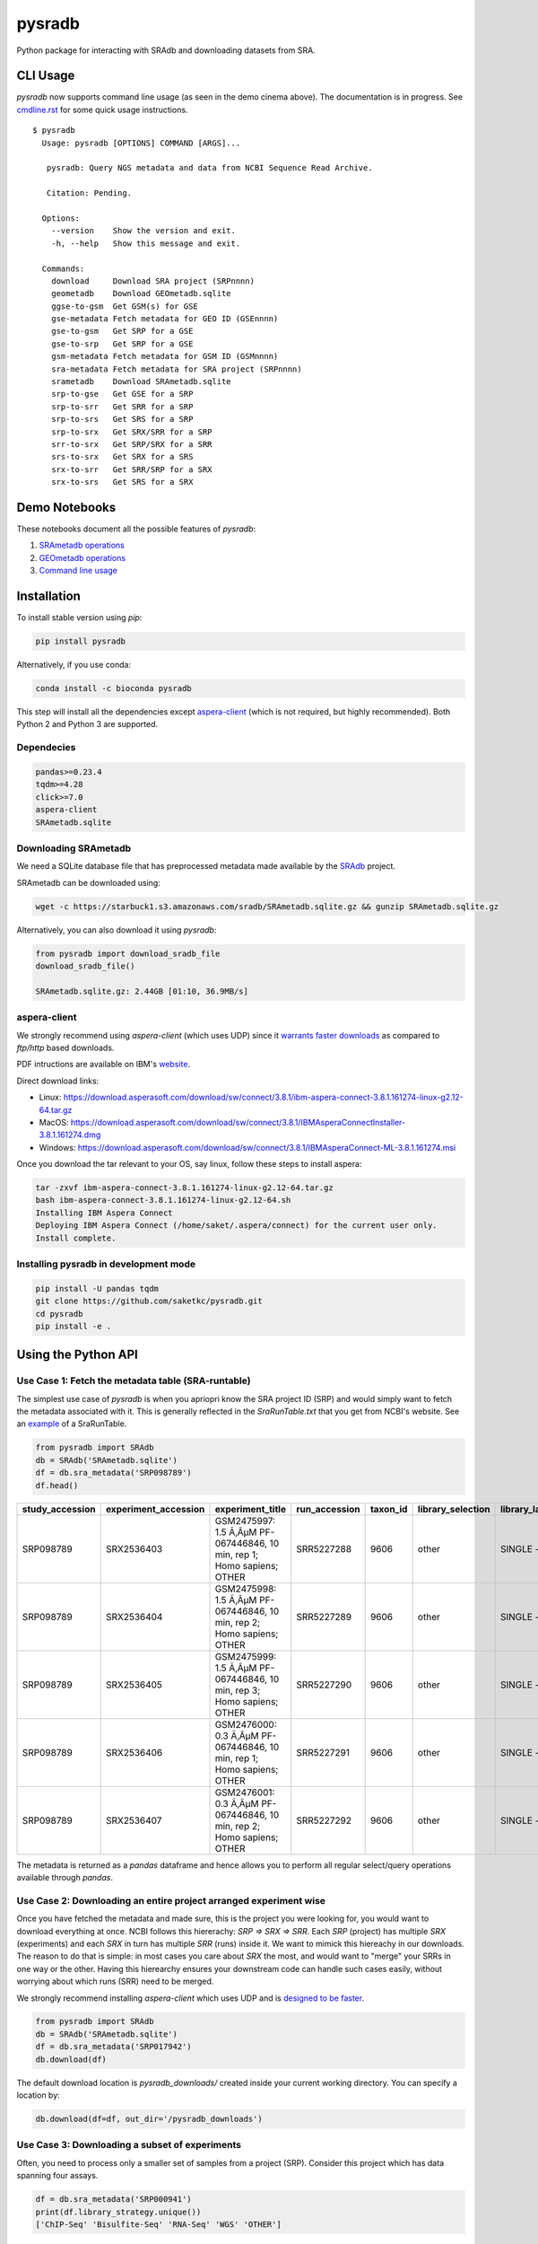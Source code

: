 #######
pysradb
#######

.. image:: https://zenodo.org/badge/159590788.svg
   :target: https://zenodo.org/badge/latestdoi/159590788

.. image:: https://img.shields.io/pypi/v/pysradb.svg?style=flat-square
        :target: https://pypi.python.org/pypi/pysradb

.. image:: https://img.shields.io/travis-ci/saketkc/pysradb.svg?style=flat-square
        :target: https://travis-ci.com/saketkc/pysradb

.. image:: https://img.shields.io/badge/install%20with-bioconda-brightgreen.svg?style=flat-square
        :target: http://bioconda.github.io/recipes/pysradb/README.html

.. image:: https://codecov.io/gh/saketkc/pysradb/branch/master/graph/badge.svg?style=flat-square
        :target: https://codecov.io/gh/saketkc/pysradb

Python package for interacting with SRAdb and downloading datasets from SRA.

.. raw:: html

    <a href="https://asciinema.org/a/0C3SjYmPTkkemldprUpdVhiKx?speed=5&autoplay=1" target="_blank"><img src="https://asciinema.org/a/0C3SjYmPTkkemldprUpdVhiKx.svg" /></a>
    
    
*********
CLI Usage
*********

`pysradb` now supports command line usage (as seen in the demo cinema above). The documentation
is in progress. See  `cmdline.rst <https://github.com/saketkc/pysradb/blob/master/docs/cmdline.rst>`_ for 
some quick usage instructions.


::

   $ pysradb
     Usage: pysradb [OPTIONS] COMMAND [ARGS]...

      pysradb: Query NGS metadata and data from NCBI Sequence Read Archive.

      Citation: Pending.

     Options:
       --version    Show the version and exit.
       -h, --help   Show this message and exit.

     Commands:
       download     Download SRA project (SRPnnnn)
       geometadb    Download GEOmetadb.sqlite
       ggse-to-gsm  Get GSM(s) for GSE
       gse-metadata Fetch metadata for GEO ID (GSEnnnn)
       gse-to-gsm   Get SRP for a GSE
       gse-to-srp   Get SRP for a GSE
       gsm-metadata Fetch metadata for GSM ID (GSMnnnn)
       sra-metadata Fetch metadata for SRA project (SRPnnnn)
       srametadb    Download SRAmetadb.sqlite
       srp-to-gse   Get GSE for a SRP
       srp-to-srr   Get SRR for a SRP
       srp-to-srs   Get SRS for a SRP
       srp-to-srx   Get SRX/SRR for a SRP
       srr-to-srx   Get SRP/SRX for a SRR
       srs-to-srx   Get SRX for a SRS
       srx-to-srr   Get SRR/SRP for a SRX
       srx-to-srs   Get SRS for a SRX



**************
Demo Notebooks
**************

These notebooks document all the possible features of `pysradb`:

1. `SRAmetadb operations <https://nbviewer.jupyter.org/github/saketkc/pysradb/blob/master/notebooks/01.SRAdb-demo.ipynb>`_
2. `GEOmetadb operations <https://nbviewer.jupyter.org/github/saketkc/pysradb/blob/master/notebooks/02.GEOmetadb-demo.ipynb>`_
3. `Command line usage <https://nbviewer.jupyter.org/github/saketkc/pysradb/blob/master/notebooks/03.CommandLine-demo.ipynb>`_


************
Installation
************


To install stable version using `pip`:

.. code-block:: bash

   pip install pysradb

Alternatively, if you use conda:

.. code-block:: bash

   conda install -c bioconda pysradb

This step will install all the dependencies except aspera-client_ (which is not required, but highly recommended).
Both Python 2 and Python 3 are supported.


Dependecies
===========

.. code-block:: bash

   pandas>=0.23.4
   tqdm>=4.28
   click>=7.0
   aspera-client
   SRAmetadb.sqlite

Downloading SRAmetadb
=====================

We need a SQLite database file that has preprocessed metadata made available by the
`SRAdb <https://bmcbioinformatics.biomedcentral.com/articles/10.1186/1471-2105-14-19>`_ project.

SRAmetadb can be downloaded using:

.. code-block:: bash

   wget -c https://starbuck1.s3.amazonaws.com/sradb/SRAmetadb.sqlite.gz && gunzip SRAmetadb.sqlite.gz

Alternatively, you can also download it using `pysradb`:


.. code-block:: python

   from pysradb import download_sradb_file
   download_sradb_file()

   SRAmetadb.sqlite.gz: 2.44GB [01:10, 36.9MB/s]


.. _aspera-client:


aspera-client
=============

We strongly recommend using `aspera-client` (which uses UDP) since it `warrants faster downloads <http://www.skullbox.net/tcpudp.php>`_ as compared to `ftp/http` based downloads.

PDF intructions are available on IBM's `website <https://downloads.asperasoft.com/connect2/>`_.

Direct download links:

- Linux: https://download.asperasoft.com/download/sw/connect/3.8.1/ibm-aspera-connect-3.8.1.161274-linux-g2.12-64.tar.gz
- MacOS: https://download.asperasoft.com/download/sw/connect/3.8.1/IBMAsperaConnectInstaller-3.8.1.161274.dmg
- Windows: https://download.asperasoft.com/download/sw/connect/3.8.1/IBMAsperaConnect-ML-3.8.1.161274.msi

Once you download the tar relevant to your OS, say linux, follow these steps to install aspera:

.. code-block:: bash

   tar -zxvf ibm-aspera-connect-3.8.1.161274-linux-g2.12-64.tar.gz
   bash ibm-aspera-connect-3.8.1.161274-linux-g2.12-64.sh
   Installing IBM Aspera Connect
   Deploying IBM Aspera Connect (/home/saket/.aspera/connect) for the current user only.
   Install complete.


Installing pysradb in development mode
======================================

.. code-block:: bash

   pip install -U pandas tqdm
   git clone https://github.com/saketkc/pysradb.git
   cd pysradb
   pip install -e .




********************
Using the Python API
********************

Use Case 1: Fetch the metadata table (SRA-runtable)
===================================================

The simplest use case of `pysradb` is when you apriopri know the SRA project ID (SRP)
and would simply want to fetch the metadata associated with it. This is generally
reflected in the `SraRunTable.txt` that you get from NCBI's website.
See an `example <https://www.ncbi.nlm.nih.gov/Traces/study/?acc=SRP098789>`_ of a SraRunTable.


.. code-block:: python

   from pysradb import SRAdb
   db = SRAdb('SRAmetadb.sqlite')
   df = db.sra_metadata('SRP098789')
   df.head()

.. table::

    ===============  ====================  ======================================================================  =============  ========  =================  ==============  ================  ==============  ============  ==========  ========  ============  ===============
    study_accession  experiment_accession                             experiment_title                             run_accession  taxon_id  library_selection  library_layout  library_strategy  library_source  library_name    bases      spots    adapter_spec  avg_read_length
    ===============  ====================  ======================================================================  =============  ========  =================  ==============  ================  ==============  ============  ==========  ========  ============  ===============
    SRP098789        SRX2536403            GSM2475997: 1.5 Ã‚ÂµM PF-067446846, 10 min, rep 1; Homo sapiens; OTHER  SRR5227288         9606  other              SINGLE -        OTHER             TRANSCRIPTOMIC                2104142750  42082855                             50
    SRP098789        SRX2536404            GSM2475998: 1.5 Ã‚ÂµM PF-067446846, 10 min, rep 2; Homo sapiens; OTHER  SRR5227289         9606  other              SINGLE -        OTHER             TRANSCRIPTOMIC                2082873050  41657461                             50
    SRP098789        SRX2536405            GSM2475999: 1.5 Ã‚ÂµM PF-067446846, 10 min, rep 3; Homo sapiens; OTHER  SRR5227290         9606  other              SINGLE -        OTHER             TRANSCRIPTOMIC                2023148650  40462973                             50
    SRP098789        SRX2536406            GSM2476000: 0.3 Ã‚ÂµM PF-067446846, 10 min, rep 1; Homo sapiens; OTHER  SRR5227291         9606  other              SINGLE -        OTHER             TRANSCRIPTOMIC                2057165950  41143319                             50
    SRP098789        SRX2536407            GSM2476001: 0.3 Ã‚ÂµM PF-067446846, 10 min, rep 2; Homo sapiens; OTHER  SRR5227292         9606  other              SINGLE -        OTHER             TRANSCRIPTOMIC                3027621850  60552437                             50
    ===============  ====================  ======================================================================  =============  ========  =================  ==============  ================  ==============  ============  ==========  ========  ============  ===============

The metadata is returned as a `pandas` dataframe and hence allows you to perform
all regular select/query operations available through `pandas`.



Use Case 2: Downloading an entire project arranged experiment wise
==================================================================

Once you have fetched the metadata and made sure, this is the project
you were looking for, you would want to download everything at once.
NCBI follows this hiererachy: `SRP => SRX => SRR`. Each `SRP` (project) has multiple
`SRX` (experiments) and each `SRX` in turn has multiple `SRR` (runs) inside it.
We want to mimick this hiereachy in our downloads. The reason to do that is simple:
in most cases you care about `SRX` the most, and would want to "merge" your SRRs
in one way or the other. Having this hierearchy ensures your downstream code
can handle such cases easily, without worrying about which runs (SRR) need to be merged.

We strongly recommend installing `aspera-client` which uses UDP and is `designed to be faster <http://www.skullbox.net/tcpudp.php>`_.

.. code-block:: python

   from pysradb import SRAdb
   db = SRAdb('SRAmetadb.sqlite')
   df = db.sra_metadata('SRP017942')
   db.download(df)

The default download location is `pysradb_downloads/` created inside your current working directory.
You can specify a location by:

.. code-block:: python

   db.download(df=df, out_dir='/pysradb_downloads')



Use Case 3: Downloading a subset of experiments
===============================================

Often, you need to process only a smaller set of samples from a project (SRP).
Consider this project which has data spanning four assays.

.. code-block:: python

   df = db.sra_metadata('SRP000941')
   print(df.library_strategy.unique())
   ['ChIP-Seq' 'Bisulfite-Seq' 'RNA-Seq' 'WGS' 'OTHER']


But, you might be only interested in analyzing the `RNA-seq` samples and would just want to download that subset.
This is simple using `pysradb` since the metadata can be subset just as you would subset a dataframe in
pandas.


.. code-block:: python

   df_rna = df[df.library_strategy == 'RNA-Seq']
   db.download(df=df_rna, out_dir='/pysradb_downloads')


Use Case 4: Getting cell-type/treatment information from sample_attributes
==========================================================================

Cell type/tissue informations is usually hidden in the `sample_attributes` column,
which can be expanded:

.. code-block:: python

   from pysradb.filter_attrs import expand_sample_attribute_columns
   df = db.sra_metadata('SRP017942')
   expand_sample_attribute_columns(df).head()


.. table::

    ===============  ====================  =====================================================================  =========================  ========================================================================================================================================================  =============  ========  =================  ==============  ================  ==============  ============  ==========  =========  ============  ===============  ==========  ==========  ===========  ================  ===============================
    study_accession  experiment_accession                            experiment_title                               experiment_attribute                                                                         sample_attribute                                                                      run_accession  taxon_id  library_selection  library_layout  library_strategy  library_source  library_name    bases       spots    adapter_spec  avg_read_length  assay_type  cell_line   source_name  transfected_with             treatment
    ===============  ====================  =====================================================================  =========================  ========================================================================================================================================================  =============  ========  =================  ==============  ================  ==============  ============  ==========  =========  ============  ===============  ==========  ==========  ===========  ================  ===============================
    SRP017942        SRX217028             GSM1063575: 293T_GFP; Homo sapiens; RNA-Seq                            GEO Accession: GSM1063575  source_name: 293T cells || cell line: 293T cells || transfected with: 3XFLAG-GFP || assay type: Riboseq                                                   SRR648667          9606  other              SINGLE -        RNA-Seq           TRANSCRIPTOMIC                1806641316   50184481                             36  riboseq     293t cells  293t cells   3xflag-gfp        NaN
    SRP017942        SRX217029             GSM1063576: 293T_GFP_2hrs_severe_Heat_Shock; Homo sapiens; RNA-Seq     GEO Accession: GSM1063576  source_name: 293T cells || cell line: 293T cells || transfected with: 3XFLAG-GFP || treatment: severe heat shock (44C 2 hours) || assay type: Riboseq     SRR648668          9606  other              SINGLE -        RNA-Seq           TRANSCRIPTOMIC                3436984836   95471801                             36  riboseq     293t cells  293t cells   3xflag-gfp        severe heat shock (44c 2 hours)
    SRP017942        SRX217030             GSM1063577: 293T_Hspa1a; Homo sapiens; RNA-Seq                         GEO Accession: GSM1063577  source_name: 293T cells || cell line: 293T cells || transfected with: 3XFLAG-Hspa1a || assay type: Riboseq                                                SRR648669          9606  other              SINGLE -        RNA-Seq           TRANSCRIPTOMIC                3330909216   92525256                             36  riboseq     293t cells  293t cells   3xflag-hspa1a     NaN
    SRP017942        SRX217031             GSM1063578: 293T_Hspa1a_2hrs_severe_Heat_Shock; Homo sapiens; RNA-Seq  GEO Accession: GSM1063578  source_name: 293T cells || cell line: 293T cells || transfected with: 3XFLAG-Hspa1a || treatment: severe heat shock (44C 2 hours) || assay type: Riboseq  SRR648670          9606  other              SINGLE -        RNA-Seq           TRANSCRIPTOMIC                3622123512  100614542                             36  riboseq     293t cells  293t cells   3xflag-hspa1a     severe heat shock (44c 2 hours)
    SRP017942        SRX217956             GSM794854: 3T3-Control-Riboseq; Mus musculus; RNA-Seq                  GEO Accession: GSM794854   source_name: 3T3 cells || treatment: control || cell line: 3T3 cells || assay type: Riboseq                                                               SRR649752         10090  cDNA               SINGLE -        RNA-Seq           TRANSCRIPTOMIC                 594945396   16526261                             36  riboseq     3t3 cells   3t3 cells    NaN               control
    ===============  ====================  =====================================================================  =========================  ========================================================================================================================================================  =============  ========  =================  ==============  ================  ==============  ============  ==========  =========  ============  ===============  ==========  ==========  ===========  ================  ===============================


Use Case 5: Searching for datasets
==================================

Another common operation that we do on SRA is seach, plain text search.


If you want to look up for all projects where `ribosome profiling` appears somewhere
in the description:

.. code-block:: python


   df = db.search_sra(search_str='"ribosome profiling"')
   df.head()

.. table::

    ===============  ====================  =======================================================  =============  ========  =================  ==============  ================  ==============  ============  ==========  ========
    study_accession  experiment_accession                     experiment_title                      run_accession  taxon_id  library_selection  library_layout  library_strategy  library_source  library_name    bases      spots
    ===============  ====================  =======================================================  =============  ========  =================  ==============  ================  ==============  ============  ==========  ========
    DRP003075        DRX019536             Illumina Genome Analyzer IIx sequencing of SAMD00018584  DRR021383         83333  other              SINGLE -        OTHER             TRANSCRIPTOMIC  GAII05_3       978776480  12234706
    DRP003075        DRX019537             Illumina Genome Analyzer IIx sequencing of SAMD00018585  DRR021384         83333  other              SINGLE -        OTHER             TRANSCRIPTOMIC  GAII05_4       894201680  11177521
    DRP003075        DRX019538             Illumina Genome Analyzer IIx sequencing of SAMD00018586  DRR021385         83333  other              SINGLE -        OTHER             TRANSCRIPTOMIC  GAII05_5       931536720  11644209
    DRP003075        DRX019540             Illumina Genome Analyzer IIx sequencing of SAMD00018588  DRR021387         83333  other              SINGLE -        OTHER             TRANSCRIPTOMIC  GAII07_4      2759398700  27593987
    DRP003075        DRX019541             Illumina Genome Analyzer IIx sequencing of SAMD00018589  DRR021388         83333  other              SINGLE -        OTHER             TRANSCRIPTOMIC  GAII07_5      2386196500  23861965
    ===============  ====================  =======================================================  =============  ========  =================  ==============  ================  ==============  ============  ==========  ========

Again, the results are available as a `pandas` dataframe and hence
you can perform all subset operations post your query. Your query doesn't need
to be exact.




********
Citation
********

Zenodo archive: https://zenodo.org/badge/latestdoi/159590788

DOI: 10.5281/zenodo.2306881

A lot of functionality in `pysradb` is based on ideas from the original `SRAdb package <https://bioconductor.org/packages/release/bioc/html/SRAdb.html>`_. Please cite the original SRAdb publication:

    Zhu, Yuelin, Robert M. Stephens, Paul S. Meltzer, and Sean R. Davis. "SRAdb: query and use public next-generation sequencing data from within R." BMC bioinformatics 14, no. 1 (2013): 19.





* Free software: BSD license
* Documentation: https://saketkc.github.io/pysradb

